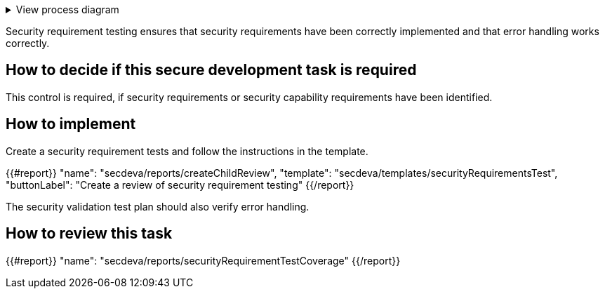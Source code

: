 .View process diagram
[%collapsible]
====
{{#graph}}
  "model": "secdeva/graphModels/processDiagram",
  "view": "secdeva/graphViews/processTask"
{{/graph}}
====

Security requirement testing ensures that security requirements have been correctly implemented and that error handling works correctly.

== How to decide if this secure development task is required

This control is required, if security requirements or security capability requirements have been identified.

== How to implement

Create a security requirement tests and follow the instructions in the template.

{{#report}}
  "name": "secdeva/reports/createChildReview",
  "template": "secdeva/templates/securityRequirementsTest",
  "buttonLabel": "Create a review of security requirement testing"
{{/report}}

The security validation test plan should also verify error handling.

== How to review this task

{{#report}}
  "name": "secdeva/reports/securityRequirementTestCoverage"
{{/report}}

